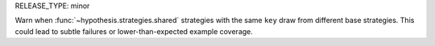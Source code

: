RELEASE_TYPE: minor

Warn when :func:`~hypothesis.strategies.shared` strategies with the same ``key``
draw from different base strategies. This could lead to subtle failures or
lower-than-expected example coverage.
